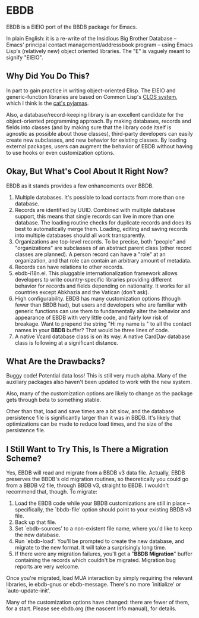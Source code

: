 
* EBDB
EBDB is a EIEIO port of the BBDB package for Emacs.

In plain English: it is a re-write of the Insidious Big Brother
Database -- Emacs' principal contact management/addressbook program --
using Emacs Lisp's (relatively new) object oriented libraries. The "E"
is vaguely meant to signify "EIEIO".
** Why Did You Do This?
In part to gain practice in writing object-oriented Elisp. The EIEIO
and generic-function libraries are based on Common Lisp's [[https://en.wikipedia.org/wiki/Common_Lisp_Object_System][CLOS system]],
which I think is the [[http://www.gigamonkeys.com/book/object-reorientation-generic-functions.html][cat's pyjamas]].

Also, a database/record-keeping library is an excellent candidate for
the object-oriented programming approach. By making databases, records
and fields into classes (and by making sure that the library code
itself is agnostic as possible about those classes), third-party
developers can easily create new subclasses, and new behavior for
existing classes. By loading external packages, users can augment the
behavior of EBDB without having to use hooks or even customization
options.
** Okay, But What's Cool About It Right Now?
EBDB as it stands provides a few enhancements over BBDB.

1. Multiple databases. It's possible to load contacts from more than
   one database.
2. Records are identified by UUID. Combined with multiple database
   support, this means that single records can live in more than one
   database. The loading routine checks for duplicate records and does
   its best to automatically merge them. Loading, editing and saving
   records into multiple databases should all work transparently.
3. Organizations are top-level records. To be precise, both "people"
   and "organizations" are subclasses of an abstract parent class
   (other record classes are planned). A person record can have a
   "role" at an organization, and that role can contain an arbitrary
   amount of metadata.
4. Records can have relations to other records.
5. ebdb-i18n.el. This pluggable internationalization framework allows
   developers to write country-specific libraries providing different
   behavior for records and fields depending on nationality. It works
   for all countries except Abkhazia and the Vatican (don't ask).
6. High configurability. EBDB has many customization options (though
   fewer than BBDB had), but users and developers who are familiar
   with generic functions can use them to fundamentally alter the
   behavior and appearance of EBDB with very little code, and fairly
   low risk of breakage. Want to prepend the string "Hi my name is "
   to all the contact names in your *BBDB* buffer? That would be three
   lines of code.
7. A native Vcard database class is on its way. A native CardDav
   database class is following at a significant distance.
** What Are the Drawbacks?

Buggy code! Potential data loss! This is still very much alpha. Many
of the auxiliary packages also haven't been updated to work with the
new system.

Also, many of the customization options are likely to change as the
package gets through beta to something stable.

Other than that, load and save times are a bit slow, and the database
persistence file is significantly larger than it was in BBDB. It's
likely that optimizations can be made to reduce load times, and the
size of the persistence file.
** I Still Want to Try This, Is There a Migration Scheme?
Yes, EBDB will read and migrate from a BBDB v3 data file. Actually,
EBDB preserves the BBDB's old migration routines, so theoretically you
could go from a BBDB v2 file, through BBDB v3, straight to EBDB. I
wouldn't recommend that, though. To migrate:

1. Load the EBDB code while your BBDB customizations are still in
   place -- specifically, the `bbdb-file' option should point to your
   existing BBDB v3 file.
2. Back up that file.
3. Set `ebdb-sources' to a non-existent file name, where you'd like to
   keep the new database.
4. Run `ebdb-load'. You'll be prompted to create the new database, and
   migrate to the new format. It will take a surprisingly long time.
5. If there were any migration failures, you'll get a "*BBDB
   Migration*" buffer containing the records which couldn't be
   migrated. Migration bug reports are very welcome.

Once you're migrated, load MUA interaction by simply requiring the
relevant libraries, ie ebdb-gnus or ebdb-message. There's no more
`initialize' or `auto-update-init'.

Many of the customization options have changed: there are fewer of
them, for a start. Please see ebdb.org (the nascent Info manual), for
details.
